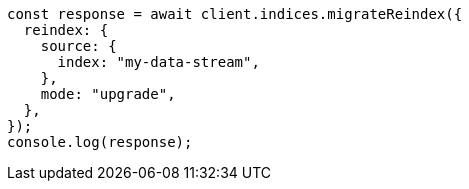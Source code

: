 // This file is autogenerated, DO NOT EDIT
// Use `node scripts/generate-docs-examples.js` to generate the docs examples

[source, js]
----
const response = await client.indices.migrateReindex({
  reindex: {
    source: {
      index: "my-data-stream",
    },
    mode: "upgrade",
  },
});
console.log(response);
----
